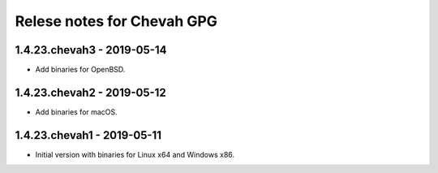 Relese notes for Chevah GPG
###########################


1.4.23.chevah3 - 2019-05-14
===========================

* Add binaries for OpenBSD.


1.4.23.chevah2 - 2019-05-12
===========================

* Add binaries for macOS.


1.4.23.chevah1 - 2019-05-11
===========================

* Initial version with binaries for Linux x64 and Windows x86.
